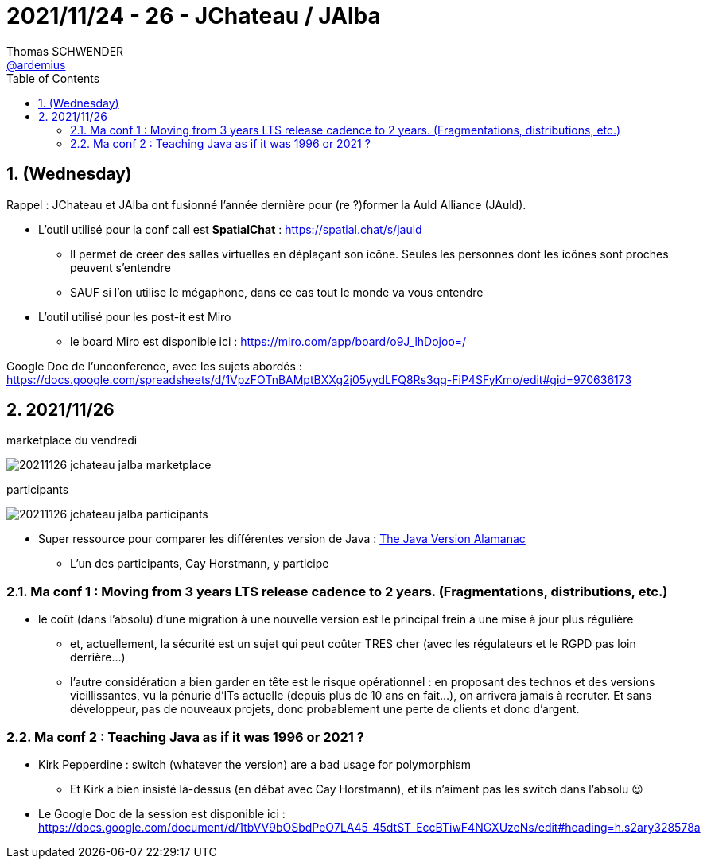 = 2021/11/24 - 26 - JChateau / JAlba
Thomas SCHWENDER <https://github.com/ardemius[@ardemius]>
// Handling GitHub admonition blocks icons
ifndef::env-github[:icons: font]
ifdef::env-github[]
:status:
:outfilesuffix: .adoc
:caution-caption: :fire:
:important-caption: :exclamation:
:note-caption: :paperclip:
:tip-caption: :bulb:
:warning-caption: :warning:
endif::[]
:imagesdir: ./images
:source-highlighter: highlightjs
// Next 2 ones are to handle line breaks in some particular elements (list, footnotes, etc.)
:lb: pass:[<br> +]
:sb: pass:[<br>]
// check https://github.com/Ardemius/personal-wiki/wiki/AsciiDoctor-tips for tips on table of content in GitHub
:toc: macro
:toclevels: 2
// To number the sections of the table of contents
:sectnums:
// To turn off figure caption labels and numbers
:figure-caption!:
// Same for examples
//:example-caption!:
// To turn off ALL captions
// :caption:

toc::[]

== (Wednesday)

Rappel : JChateau et JAlba ont fusionné l'année dernière pour (re ?)former la Auld Alliance (JAuld).

* L'outil utilisé pour la conf call est *SpatialChat* : https://spatial.chat/s/jauld
	** Il permet de créer des salles virtuelles en déplaçant son icône. Seules les personnes dont les icônes sont proches peuvent s'entendre
	** SAUF si l'on utilise le mégaphone, dans ce cas tout le monde va vous entendre

* L'outil utilisé pour les post-it est Miro
	** le board Miro est disponible ici : https://miro.com/app/board/o9J_lhDojoo=/

Google Doc de l'unconference, avec les sujets abordés : +
https://docs.google.com/spreadsheets/d/1VpzFOTnBAMptBXXg2j05yydLFQ8Rs3qg-FiP4SFyKmo/edit#gid=970636173

== 2021/11/26

.marketplace du vendredi
image:20211126_jchateau-jalba_marketplace[]

.participants
image:20211126_jchateau-jalba_participants.jpg[]

* Super ressource pour comparer les différentes version de Java : https://javaalmanac.io/[The Java Version Alamanac]
    ** L'un des participants, Cay Horstmann, y participe

=== Ma conf 1 : Moving from 3 years LTS release cadence to 2 years. (Fragmentations, distributions, etc.)

* le coût (dans l'absolu) d'une migration à une nouvelle version est le principal frein à une mise à jour plus régulière
    ** et, actuellement, la sécurité est un sujet qui peut coûter TRES cher (avec les régulateurs et le RGPD pas loin derrière...)
    ** l'autre considération a bien garder en tête est le risque opérationnel : en proposant des technos et des versions vieillissantes, vu la pénurie d'ITs actuelle (depuis plus de 10 ans en fait...), on arrivera jamais à recruter. Et sans développeur, pas de nouveaux projets, donc probablement une perte de clients et donc d'argent.

=== Ma conf 2 : Teaching Java as if it was 1996 or 2021 ?

* Kirk Pepperdine : switch (whatever the version) are a bad usage for polymorphism
    ** Et Kirk a bien insisté là-dessus (en débat avec Cay Horstmann), et ils n'aiment pas les switch dans l'absolu 😉 

* Le Google Doc de la session est disponible ici : https://docs.google.com/document/d/1tbVV9bOSbdPeO7LA45_45dtST_EccBTiwF4NGXUzeNs/edit#heading=h.s2ary328578a









